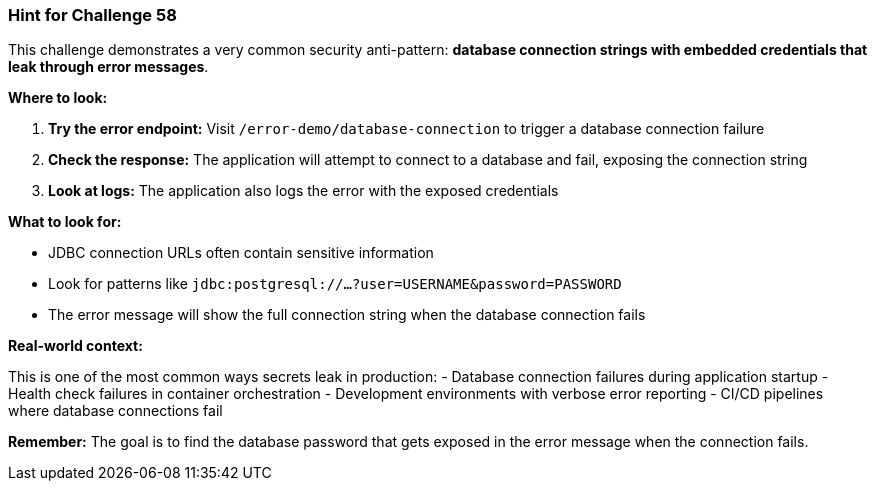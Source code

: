 === Hint for Challenge 58

This challenge demonstrates a very common security anti-pattern: **database connection strings with embedded credentials that leak through error messages**.

**Where to look:**

1. **Try the error endpoint:** Visit `/error-demo/database-connection` to trigger a database connection failure
2. **Check the response:** The application will attempt to connect to a database and fail, exposing the connection string
3. **Look at logs:** The application also logs the error with the exposed credentials

**What to look for:**

- JDBC connection URLs often contain sensitive information
- Look for patterns like `jdbc:postgresql://...?user=USERNAME&password=PASSWORD`
- The error message will show the full connection string when the database connection fails

**Real-world context:**

This is one of the most common ways secrets leak in production:
- Database connection failures during application startup
- Health check failures in container orchestration
- Development environments with verbose error reporting
- CI/CD pipelines where database connections fail

**Remember:** The goal is to find the database password that gets exposed in the error message when the connection fails.